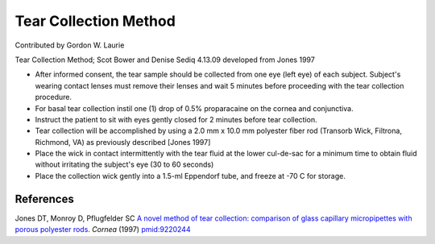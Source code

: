 Tear Collection Method
========================================================================================================

.. sectionauthor:: glaurie <>

Contributed by Gordon W. Laurie

Tear Collection Method; Scot Bower and Denise Sediq 4.13.09 developed from Jones 1997








- After informed consent, the tear sample should be collected from one eye (left eye) of each subject. Subject's wearing contact lenses must remove their lenses and wait 5 minutes before proceeding with the tear collection procedure.


- For basal tear collection instil one (1) drop of 0.5% proparacaine on the cornea and conjunctiva. 


- Instruct the patient to sit with eyes gently closed for 2 minutes before tear collection.


- Tear collection will be accomplished by using a 2.0 mm x 10.0 mm polyester  fiber rod (Transorb Wick, Filtrona, Richmond, VA) as previously described [Jones 1997]


- Place the wick in contact intermittently with the tear fluid at the lower cul-de-sac for a minimum time to obtain fluid without irritating the subject's eye (30 to 60 seconds)


- Place the collection wick gently into a 1.5-ml Eppendorf tube, and freeze at -70 C for storage.





References
----------


Jones DT, Monroy D, Pflugfelder SC `A novel method of tear collection: comparison of glass capillary micropipettes with porous polyester rods. <http://www.ncbi.nlm.nih.gov/pubmed/9220244>`_ *Cornea* (1997)
`pmid:9220244 <http://www.ncbi.nlm.nih.gov/pubmed/9220244>`_







